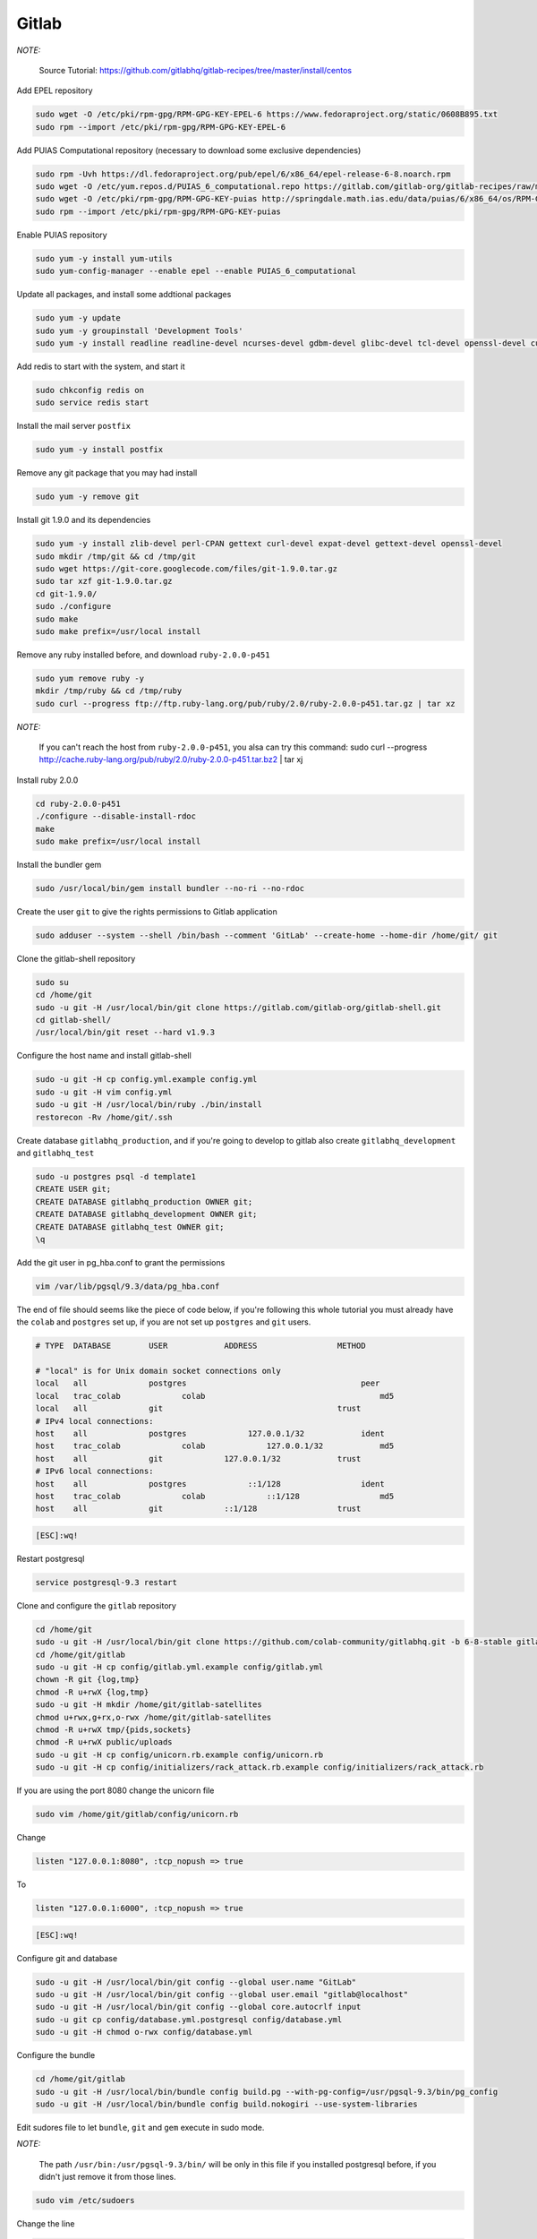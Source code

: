 .. -*- coding: utf-8 -*-

.. highlight:: rest

.. _colab_software:

Gitlab
======

*NOTE:*

    Source Tutorial: `https://github.com/gitlabhq/gitlab-recipes/tree/master/install/centos <https://github.com/gitlabhq/gitlab-recipes/tree/master/install/centos>`_ 

Add EPEL repository

.. code-block::

    sudo wget -O /etc/pki/rpm-gpg/RPM-GPG-KEY-EPEL-6 https://www.fedoraproject.org/static/0608B895.txt
    sudo rpm --import /etc/pki/rpm-gpg/RPM-GPG-KEY-EPEL-6

Add PUIAS Computational repository (necessary to download some exclusive dependencies)

.. code-block::

    sudo rpm -Uvh https://dl.fedoraproject.org/pub/epel/6/x86_64/epel-release-6-8.noarch.rpm
    sudo wget -O /etc/yum.repos.d/PUIAS_6_computational.repo https://gitlab.com/gitlab-org/gitlab-recipes/raw/master/install/centos/PUIAS_6_computational.repo
    sudo wget -O /etc/pki/rpm-gpg/RPM-GPG-KEY-puias http://springdale.math.ias.edu/data/puias/6/x86_64/os/RPM-GPG-KEY-puias
    sudo rpm --import /etc/pki/rpm-gpg/RPM-GPG-KEY-puias
    
Enable PUIAS repository

.. code-block::

    sudo yum -y install yum-utils
    sudo yum-config-manager --enable epel --enable PUIAS_6_computational
    
Update all packages, and install some addtional packages

.. code-block::

    sudo yum -y update
    sudo yum -y groupinstall 'Development Tools'
    sudo yum -y install readline readline-devel ncurses-devel gdbm-devel glibc-devel tcl-devel openssl-devel curl-devel expat-devel db4-devel byacc sqlite-devel libyaml libyaml-devel libffi libffi-devel libxml2 libxml2-devel libxslt libxslt-devel libicu libicu-devel system-config-firewall-tui redis sudo wget crontabs logwatch logrotate perl-Time-HiRes

Add redis to start with the system, and start it

.. code-block::

    sudo chkconfig redis on
    sudo service redis start

Install the mail server ``postfix``
    
.. code-block::

    sudo yum -y install postfix

Remove any git package that you may had install

.. code-block::

    sudo yum -y remove git

Install git 1.9.0 and its dependencies
    
.. code-block::

    sudo yum -y install zlib-devel perl-CPAN gettext curl-devel expat-devel gettext-devel openssl-devel
    sudo mkdir /tmp/git && cd /tmp/git
    sudo wget https://git-core.googlecode.com/files/git-1.9.0.tar.gz
    sudo tar xzf git-1.9.0.tar.gz
    cd git-1.9.0/
    sudo ./configure
    sudo make
    sudo make prefix=/usr/local install

Remove any ruby installed before, and download ``ruby-2.0.0-p451``

.. code-block::

    sudo yum remove ruby -y
    mkdir /tmp/ruby && cd /tmp/ruby
    sudo curl --progress ftp://ftp.ruby-lang.org/pub/ruby/2.0/ruby-2.0.0-p451.tar.gz | tar xz
    
*NOTE:*

    If you can't reach the host from ``ruby-2.0.0-p451``, you alsa can try this command: sudo curl --progress http://cache.ruby-lang.org/pub/ruby/2.0/ruby-2.0.0-p451.tar.bz2 | tar xj
    
Install ruby 2.0.0

.. code-block::

    cd ruby-2.0.0-p451
    ./configure --disable-install-rdoc
    make
    sudo make prefix=/usr/local install
    
Install the bundler gem

.. code-block::

    sudo /usr/local/bin/gem install bundler --no-ri --no-rdoc

Create the user ``git`` to give the rights permissions to Gitlab application

.. code-block::

    sudo adduser --system --shell /bin/bash --comment 'GitLab' --create-home --home-dir /home/git/ git
    
Clone the gitlab-shell repository

.. code-block::

    sudo su
    cd /home/git
    sudo -u git -H /usr/local/bin/git clone https://gitlab.com/gitlab-org/gitlab-shell.git
    cd gitlab-shell/
    /usr/local/bin/git reset --hard v1.9.3

Configure the host name and install gitlab-shell

.. code-block::

    sudo -u git -H cp config.yml.example config.yml
    sudo -u git -H vim config.yml
    sudo -u git -H /usr/local/bin/ruby ./bin/install
    restorecon -Rv /home/git/.ssh
 
Create database ``gitlabhq_production``, and if you're going to develop to gitlab also create ``gitlabhq_development`` and ``gitlabhq_test``

.. code-block::

    sudo -u postgres psql -d template1
    CREATE USER git;
    CREATE DATABASE gitlabhq_production OWNER git;
    CREATE DATABASE gitlabhq_development OWNER git;
    CREATE DATABASE gitlabhq_test OWNER git;
    \q

Add the git user in pg_hba.conf to grant the permissions

.. code-block::

    vim /var/lib/pgsql/9.3/data/pg_hba.conf

The end of file should seems like the piece of code below, if you're following this whole tutorial you must already have the ``colab`` and ``postgres`` set up, if you are not set up ``postgres`` and ``git`` users.

.. code-block::

    # TYPE  DATABASE        USER            ADDRESS                 METHOD
    
    # "local" is for Unix domain socket connections only
    local   all             postgres                                     peer
    local   trac_colab             colab                                     md5
    local   all             git                                     trust
    # IPv4 local connections:
    host    all             postgres             127.0.0.1/32            ident
    host    trac_colab             colab             127.0.0.1/32            md5
    host    all             git             127.0.0.1/32            trust
    # IPv6 local connections:
    host    all             postgres             ::1/128                 ident
    host    trac_colab             colab             ::1/128                 md5
    host    all             git             ::1/128                 trust

.. code-block::

    [ESC]:wq!

Restart postgresql

.. code-block::

    service postgresql-9.3 restart

Clone and configure the ``gitlab`` repository

.. code-block::

    cd /home/git
    sudo -u git -H /usr/local/bin/git clone https://github.com/colab-community/gitlabhq.git -b 6-8-stable gitlab
    cd /home/git/gitlab
    sudo -u git -H cp config/gitlab.yml.example config/gitlab.yml
    chown -R git {log,tmp}
    chmod -R u+rwX {log,tmp}
    sudo -u git -H mkdir /home/git/gitlab-satellites
    chmod u+rwx,g+rx,o-rwx /home/git/gitlab-satellites
    chmod -R u+rwX tmp/{pids,sockets}
    chmod -R u+rwX public/uploads
    sudo -u git -H cp config/unicorn.rb.example config/unicorn.rb
    sudo -u git -H cp config/initializers/rack_attack.rb.example config/initializers/rack_attack.rb

If you are using the port 8080 change the unicorn file

.. code-block::

    sudo vim /home/git/gitlab/config/unicorn.rb
    
Change

.. code-block::

    listen "127.0.0.1:8080", :tcp_nopush => true

To

.. code-block::

    listen "127.0.0.1:6000", :tcp_nopush => true

.. code-block::

    [ESC]:wq!

Configure git and database

.. code-block::

    sudo -u git -H /usr/local/bin/git config --global user.name "GitLab"
    sudo -u git -H /usr/local/bin/git config --global user.email "gitlab@localhost"
    sudo -u git -H /usr/local/bin/git config --global core.autocrlf input
    sudo -u git cp config/database.yml.postgresql config/database.yml
    sudo -u git -H chmod o-rwx config/database.yml

Configure the bundle

.. code-block::

    cd /home/git/gitlab
    sudo -u git -H /usr/local/bin/bundle config build.pg --with-pg-config=/usr/pgsql-9.3/bin/pg_config
    sudo -u git -H /usr/local/bin/bundle config build.nokogiri --use-system-libraries

Edit sudores file to let ``bundle``, ``git`` and ``gem`` execute in sudo mode. 

*NOTE:*

    The path ``/usr/bin:/usr/pgsql-9.3/bin/`` will be only in this file if you installed postgresql before, if you didn't just remove it from those lines.

.. code-block::

    sudo vim /etc/sudoers

Change the line

.. code-block::

    Defaults    secure_path = /sbin:/bin:/usr/sbin:/usr/bin:/usr/pgsql-9.3/bin/
    
To

.. code-block::

    Defaults    secure_path = /sbin:/bin:/usr/sbin:/usr/bin:/usr/pgsql-9.3/bin/:/usr/local/bin/
    
.. code-block::

    [ESC]:wq!

Give the bundle install to install the required gems, if you are going to devel to gitlab change the env to ``RAILS_ENV=development``

.. code-block::

    sudo -u git -H /usr/local/bin/bundle install --deployment --without development test mysql aws
    sudo -u git -H /usr/local/bin/bundle exec rake gitlab:setup RAILS_ENV=production

Type ``yes`` to create the database tables

*NOTE:*
    
    Admin login and password -- login: admin@local.host -- password: 5iveL!fe

Add gitlab to start with system, this step is not require to development mode

.. code-block::

    wget -O /etc/init.d/gitlab https://gitlab.com/gitlab-org/gitlab-recipes/raw/master/init/sysvinit/centos/gitlab-unicorn
    chmod +x /etc/init.d/gitlab
    chkconfig --add gitlab
    chkconfig gitlab on
    cp lib/support/logrotate/gitlab /etc/logrotate.d/gitlab
    service gitlab start
    
Compile the asstes, to development change the env to ``RAILS_ENV=development``

.. code-block::

    sudo -u git -H /usr/local/bin/bundle exec rake assets:precompile RAILS_ENV=production
 
Configure the nginx to the production mode

.. code-block::

    sudo cp /home/git/gitlab/lib/support/nginx/gitlab /etc/nginx/conf.d/gitlab.conf

.. code-block::

    sudo vim /etc/nginx/conf.d/gitlab.conf

Change

.. code-block::

    listen *:80 default_server; # e.g., listen 192.168.1.1:80; In most cases *:80 is a good idea
    server_name YOUR_SERVER_FQDN; # e.g., server_name source.example.com;

To

.. code-block::

    listen 8090; # e.g., listen 192.168.1.1:80; In most cases *:80 is a good idea
    server_name localhost; # e.g., server_name source.example.com;
    
.. code-block::

    [ESC]:wq!
    
Add nginx to git user group, and give the permission to git user folder

.. code-block::

    usermod -a -G git nginx
    chmod g+rx /home/git/
    
Restart Nginx

.. code-block::

    service nginx restart
    
Restart gitlab

.. code-block::

    sudo service gitlab restart

*NOTE:*

    You can access gitlab in this url: `http://localhost:8090 <http://localhost:8090>`_
